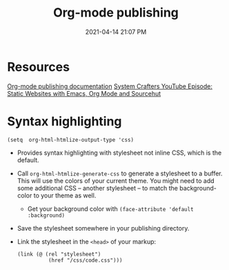 #+title: Org-mode publishing
#+date: 2021-04-14 21:07 PM
#+roam_tags: org-mode emacs

* Resources
  [[https://orgmode.org/manual/Publishing.html#Publishing][Org-mode publishing documentation]]
  [[https://youtu.be/618uCFTNNpE][System Crafters YouTube Episode: Static Websites with Emacs, Org Mode and Sourcehut]]
  
* Syntax highlighting

  #+begin_src elisp
    (setq  org-html-htmlize-output-type 'css)
  #+end_src

  - Provides syntax highlighting with stylesheet not inline CSS, which is the
    default.
  - Call ~org-html-htmlize-generate-css~ to generate a stylesheet to a buffer.
    This will use the colors of your current theme. You might need to add some
    additional CSS -- another stylesheet -- to match the background-color to
    your theme as well.
    - Get your background color with ~(face-attribute 'default :background)~
  - Save the stylesheet somewhere in your publishing directory.
  - Link the stylesheet in the ~<head>~ of your markup:
    #+begin_src elisp
      (link (@ (rel "stylesheet")
                (href "/css/code.css")))
    #+end_src
